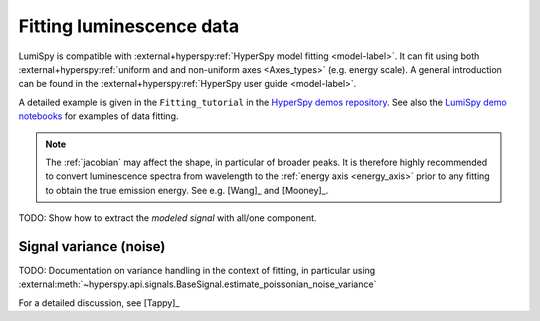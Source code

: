 .. _fitting_luminescence:

Fitting luminescence data
*************************

LumiSpy is compatible with :external+hyperspy:ref:`HyperSpy model fitting 
<model-label>`.
It can fit using both :external+hyperspy:ref:`uniform and and non-uniform axes
<Axes_types>` 
(e.g. energy scale). A general introduction can be found in the
:external+hyperspy:ref:`HyperSpy user guide <model-label>`.

A detailed example is given in the ``Fitting_tutorial`` in the 
`HyperSpy demos repository <https://github.com/hyperspy/hyperspy-demos>`_.
See also the `LumiSpy demo notebooks <https://github.com/LumiSpy/lumispy-demos>`_
for examples of data fitting.

.. Note::
    The :ref:`jacobian` may affect the shape, in particular of broader peaks.
    It is therefore highly recommended to convert luminescence spectra from
    wavelength to the :ref:`energy axis <energy_axis>` prior to any fitting
    to obtain the true emission energy.
    See e.g. [Wang]_ and [Mooney]_.

TODO: Show how to extract the *modeled signal* with all/one component.



.. _fitting_variance:

Signal variance (noise)
=======================

TODO: Documentation on variance handling in the context of fitting,
in particular using :external:meth:`~hyperspy.api.signals.BaseSignal.estimate_poissonian_noise_variance`
 
For a detailed discussion, see [Tappy]_
